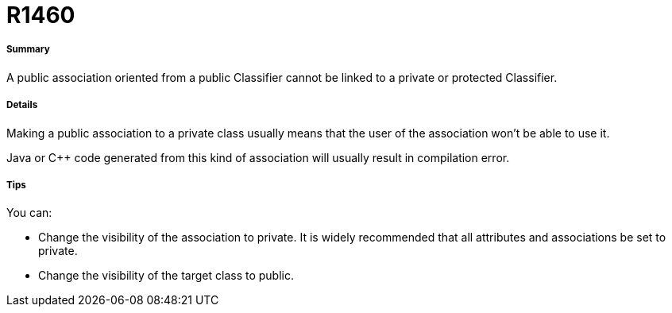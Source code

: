 // Disable all captions for figures.
:!figure-caption:
// Path to the stylesheet files
:stylesdir: .

[[R1460]]

[[r1460]]
= R1460

[[Summary]]

[[summary]]
===== Summary

A public association oriented from a public Classifier cannot be linked to a private or protected Classifier.

[[Details]]

[[details]]
===== Details

Making a public association to a private class usually means that the user of the association won't be able to use it.

Java or C++ code generated from this kind of association will usually result in compilation error.

[[Tips]]

[[tips]]
===== Tips

You can:

* Change the visibility of the association to private. It is widely recommended that all attributes and associations be set to private. 
* Change the visibility of the target class to public.


